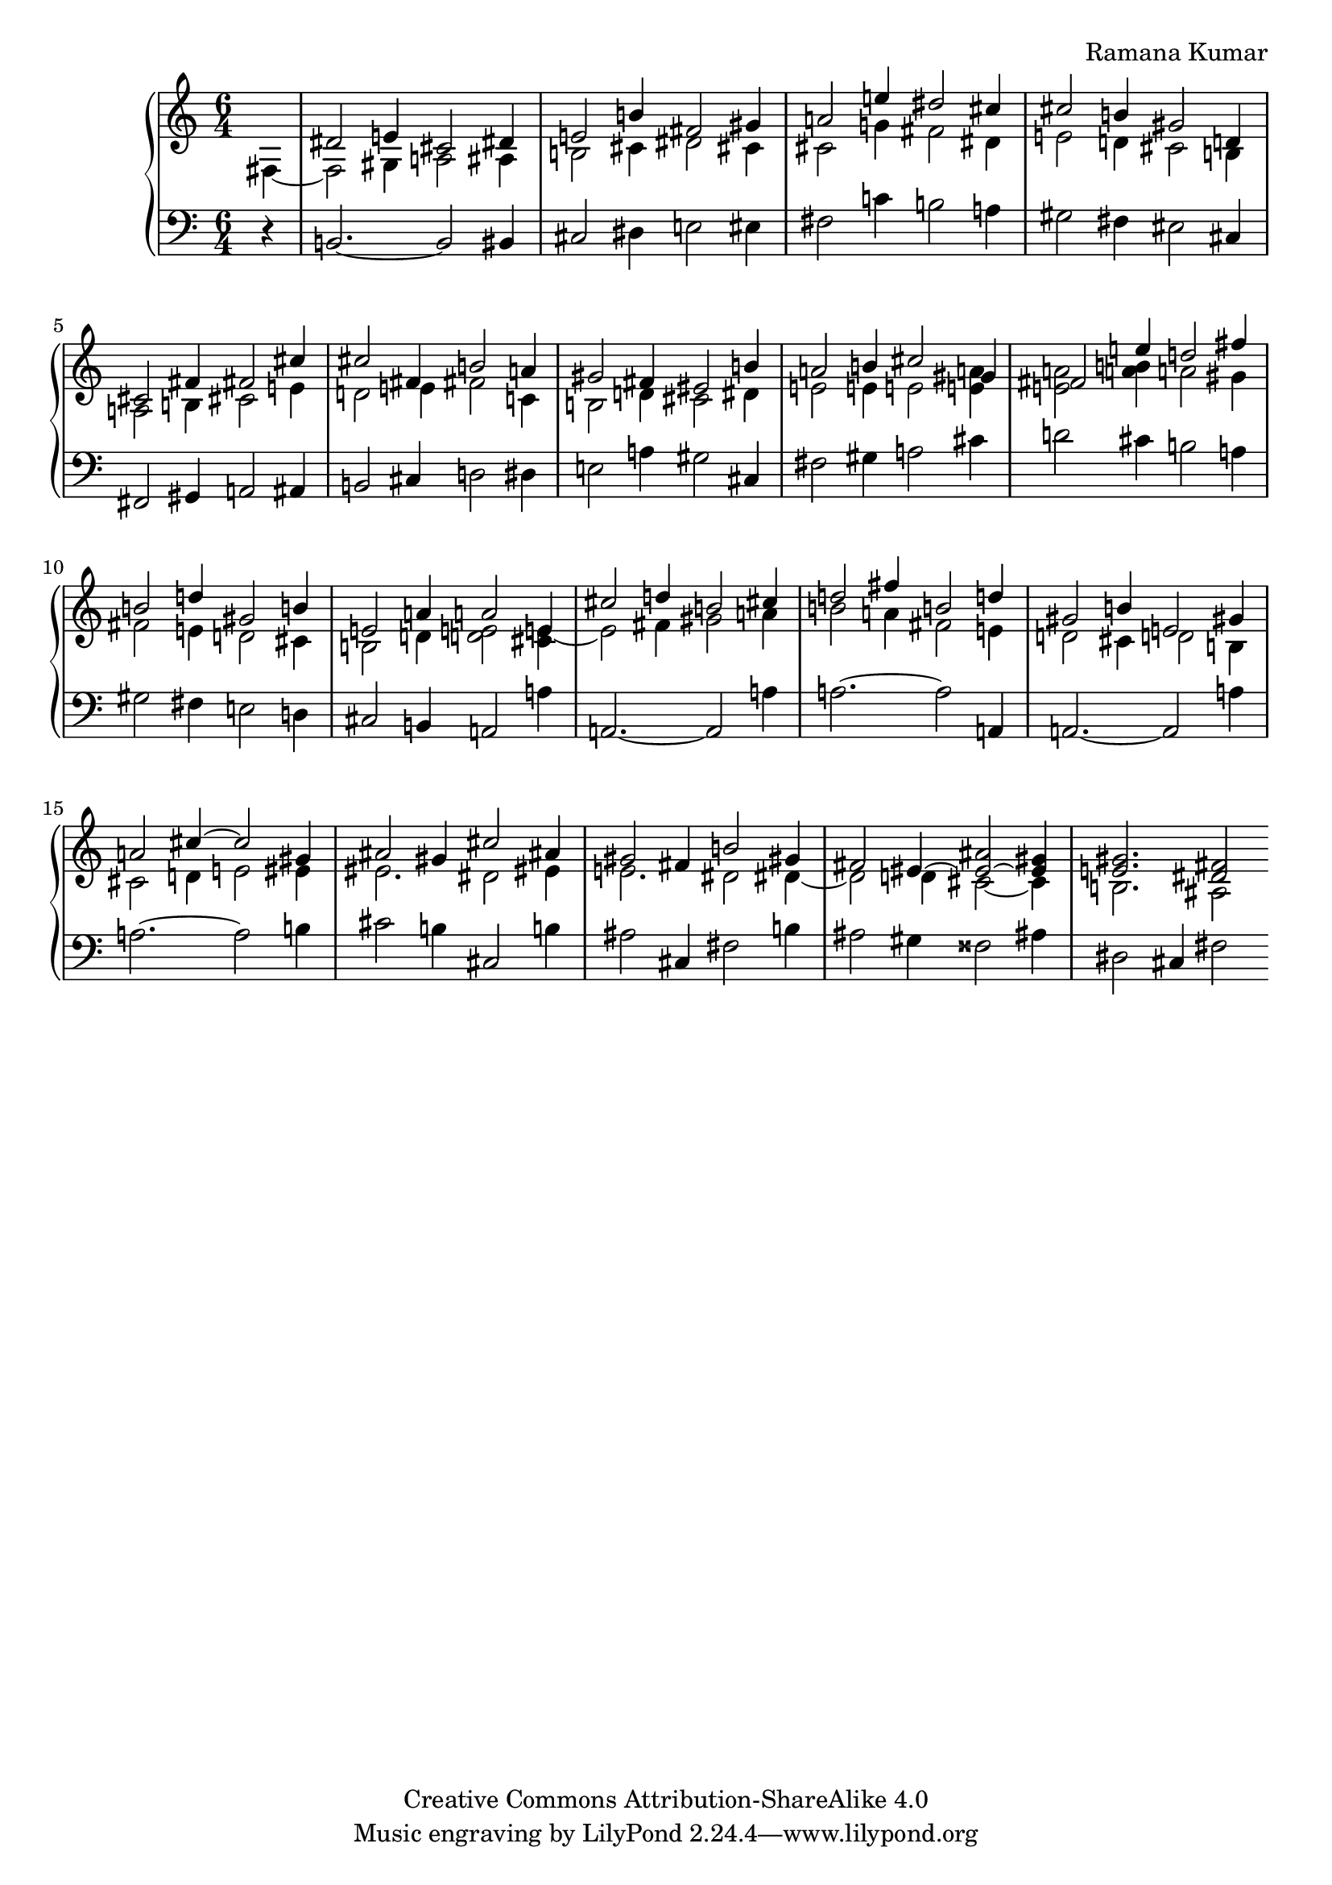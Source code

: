 \version "2.24.3"

\header {
  composer = "Ramana Kumar"
  date = "2023"
  copyright = "Creative Commons Attribution-ShareAlike 4.0"
}

#(set-default-paper-size "a4" 'portrait)
#(ly:set-option 'point-and-click #f)

\score {
  \new PianoStaff <<
    \new Staff {
      \accidentalStyle PianoStaff.dodecaphonic
      \override PianoStaff.TimeSignature.style = #'numbered

      \clef treble
      \time 6/4
      \partial 4
      << {} \\ { fis4 ~ } >>
      | <<
        { dis'2 e'4 cis'2 dis'4 } \\
        { fis2 gis4 a2 ais4 } >>
      | <<
        { e'2 b'4 fis'2 gis'4 } \\
        { b2 cis'4 dis'2 cis'4 } >>
      | <<
        { a'2 e''4 dis''2 cis''4 } \\
        { cis'2 g'4 fis'2 dis'4 } >>
      | <<
        { cis''2 b'4 gis'2 d'4 } \\
        { e'2 d'4 cis'2 b4 } >>
      | <<
        { cis'2 fis'4 fis'2 cis''4 } \\
        { a2 b4 cis'2 e'4 } >>
      | <<
        { cis''2 fis'4 b'2 a'4 } \\
        { d'2 e'4 fis'2 c'4 } >>
      | <<
        { gis'2 fis'4 eis'2 b'4 } \\
        { b2 d'4 cis'2 dis'4 } >>
      | <<
        { a'2 b'4 cis''2 gis'4 } \\
        { e'2 e'4 e'2 < e' a' >4 } >>
      | <<
        { fis'2 e''4 d''2 fis''4 } \\
        { < e' a' >2 < a' b' >4 a'2 gis'4 } >>
      | <<
        { b'2 d''4 gis'2 b'4 } \\
        { fis'2 e'4 d'2 cis'4 } >>
      | <<
        { e'2 a'4 a'2 e'4 } \\
        { b2 d'4 < d' e' >2 < cis' e' >4 ~ } >>
      | <<
        { cis''2 d''4 b'2 cis''4 } \\
        { e'2 fis'4 gis'2 a'4 } >>
      | <<
        { d''2 fis''4 b'2 d''4 } \\
        { b'2 a'4 fis'2 e'4 } >>
      | <<
        { gis'2 b'4 e'2 gis'4 } \\
        { d'2 cis'4 d'2 b4 } >>
      | <<
        { a'2 cis''4 ~ cis''2 gis'4 } \\
        { cis'2 d'4 e'2 eis'4 } >>
      | <<
        { ais'2 gis'4 cis''2 ais'4 } \\
        { eis'2. dis'2 eis'4 } >>
      | <<
        { gis'2 fis'4 b'2 gis'4 } \\
        { e'2. dis'2 dis'4 ~ } >>
      | <<
        { fis'2 eis'4 ~ < eis' ais' > 2 ~ < eis' gis' >4 } \\
        { dis'2 d'4 cis'2 ~ cis'4 } >>
      | <<
        { < e' gis' >2. < dis' fis' >2 } \\
        { b2. ais2 } >>

    }
    \new Staff {
      \clef bass
      r4
      | b,2. ~ b,2 bis,4
      | cis2 dis4 e2 eis4
      | fis2 c'4 b2 a4
      | gis2 fis4 eis2 cis4
      | fis,2 gis,4 a,2 ais,4
      | b,2 cis4 d2 dis4
      | e2 a4 gis2 cis4
      | fis2 gis4 a2 cis'4
      | d'2 cis'4 b2 a4
      | gis2 fis4 e2 d4
      | cis2 b,4 a,2 a4
      | a,2. ~ a,2 a4
      | a2. ~ a2 a,4
      | a,2. ~ a,2 a4
      | a2. ~ a2 b4
      | cis'2 b4 cis2 b4
      | ais2 cis4 fis2 b4
      | ais2 gis4 fisis2 ais4
      | dis2 cis4 fis2
    }
  >>
\layout{}
}
